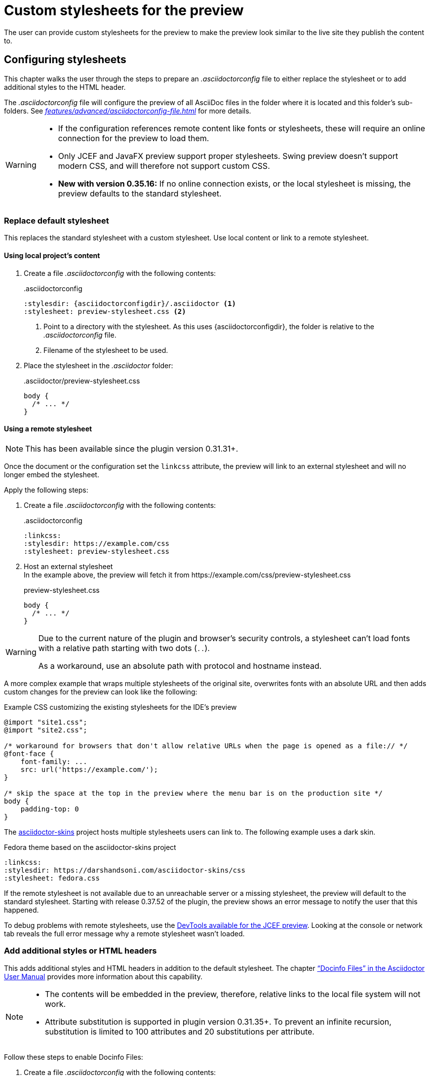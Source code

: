 = Custom stylesheets for the preview
:navtitle: Custom stylesheets
:description: The user can provide custom stylesheets for the preview to make the preview look similar to the live site they publish the content to.

{description}

== Configuring stylesheets

This chapter walks the user through the steps to prepare an _.asciidoctorconfig_ file to either replace the stylesheet or to add additional styles to the HTML header.

The _.asciidoctorconfig_ file will configure the preview of all AsciiDoc files in the folder where it is located and this folder's sub-folders.
See _xref:features/advanced/asciidoctorconfig-file.adoc[]_ for more details.

[WARNING]
====
* If the configuration references remote content like fonts or stylesheets, these will require an online connection for the preview to load them.
* Only JCEF and JavaFX preview support proper stylesheets.
Swing preview doesn't support modern CSS, and will therefore not support custom CSS.
* **New with version 0.35.16:** If no online connection exists, or the local stylesheet is missing, the preview defaults to the standard stylesheet.
====

=== Replace default stylesheet

This replaces the standard stylesheet with a custom stylesheet.
Use local content or link to a remote stylesheet.

==== Using local project's content

. Create a file _.asciidoctorconfig_ with the following contents:
+
..asciidoctorconfig
[source,asciidoc]
----
:stylesdir: {asciidoctorconfigdir}/.asciidoctor <1>
:stylesheet: preview-stylesheet.css <2>
----
<.> Point to a directory with the stylesheet.
As this uses \{asciidoctorconfigdir}, the folder is relative to the _.asciidoctorconfig_ file.
<.> Filename of the stylesheet to be used.

. Place the stylesheet in the _.asciidoctor_ folder:
+
..asciidoctor/preview-stylesheet.css
[source,css]
----
body {
  /* ... */
}
----

[#remote-stylesheet]
==== Using a remote stylesheet

NOTE: This has been available since the plugin version 0.31.31+.

Once the document or the configuration set the `linkcss` attribute, the preview will link to an external stylesheet and will no longer embed the stylesheet.

Apply the following steps:

. Create a file _.asciidoctorconfig_ with the following contents:
+
..asciidoctorconfig
[source,asciidoc]
----
:linkcss:
:stylesdir: https://example.com/css
:stylesheet: preview-stylesheet.css
----

. Host an external stylesheet +
In the example above, the preview will fetch it from \https://example.com/css/preview-stylesheet.css
+
.preview-stylesheet.css
[source,css]
----
body {
  /* ... */
}
----

[WARNING]
====
Due to the current nature of the plugin and browser's security controls, a stylesheet can't load fonts with a relative path starting with two dots (`..`).

As a workaround, use an absolute path with protocol and hostname instead.
====

A more complex example that wraps multiple stylesheets of the original site, overwrites fonts with an absolute URL and then adds custom changes for the preview can look like the following:

.Example CSS customizing the existing stylesheets for the IDE's preview
[source,css]
----
@import "site1.css";
@import "site2.css";

/* workaround for browsers that don't allow relative URLs when the page is opened as a file:// */
@font-face {
    font-family: ...
    src: url('https://example.com/');
}

/* skip the space at the top in the preview where the menu bar is on the production site */
body {
    padding-top: 0
}
----

The https://github.com/darshandsoni/asciidoctor-skins[asciidoctor-skins] project hosts multiple stylesheets users can link to.
The following example uses a dark skin.

.Fedora theme based on the asciidoctor-skins project
[source,asciidoc]
----
:linkcss:
:stylesdir: https://darshandsoni.com/asciidoctor-skins/css
:stylesheet: fedora.css
----

If the remote stylesheet is not available due to an unreachable server or a missing stylesheet, the preview will default to the standard stylesheet. Starting with release 0.37.52 of the plugin, the preview shows an error message to notify the user that this happened.

To debug problems with remote stylesheets, use the xref:features/preview/jcef-preview.adoc#devtools[DevTools available for the JCEF preview]. Looking at the console or network tab reveals the full error message why a remote stylesheet wasn't loaded.

=== Add additional styles or HTML headers

This adds additional styles and HTML headers in addition to the default stylesheet.
The chapter https://asciidoctor.org/docs/user-manual/#docinfo-file["`Docinfo Files`" in the Asciidoctor User Manual^] provides more information about this capability.

[NOTE]
====
* The contents will be embedded in the preview, therefore, relative links to the local file system will not work.
* Attribute substitution is supported in plugin version 0.31.35+.
To prevent an infinite recursion, substitution is limited to 100 attributes and 20 substitutions per attribute.
====

Follow these steps to enable Docinfo Files:

. Create a file _.asciidoctorconfig_ with the following contents:
+
..asciidoctorconfig
[source,asciidoc]
----
:docinfodir: {asciidoctorconfigdir}/.asciidoctor <1>
:docinfo: shared <2>
----
<.> Point to a directory with docinfo files.
As this uses \{asciidoctorconfigdir}, the folder is relative to the _.asciidoctorconfig_ file.
<.> Tell the renderer to include the shared docinfo file _docinfo.html_.

. Place the _docinfo.html_ in the _.asciidoctor_ folder
+
..asciidoctor/docinfo.html
[source]
----
<style>
body {
  /* ... */
}
</style>
----
